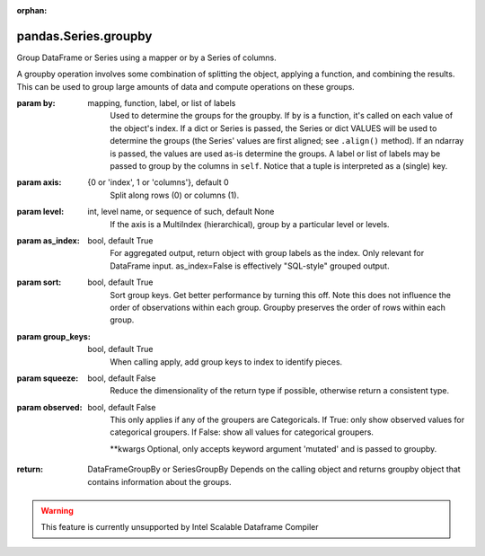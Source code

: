 .. _pandas.Series.groupby:

:orphan:

pandas.Series.groupby
*********************

Group DataFrame or Series using a mapper or by a Series of columns.

A groupby operation involves some combination of splitting the
object, applying a function, and combining the results. This can be
used to group large amounts of data and compute operations on these
groups.

:param by:
    mapping, function, label, or list of labels
        Used to determine the groups for the groupby.
        If ``by`` is a function, it's called on each value of the object's
        index. If a dict or Series is passed, the Series or dict VALUES
        will be used to determine the groups (the Series' values are first
        aligned; see ``.align()`` method). If an ndarray is passed, the
        values are used as-is determine the groups. A label or list of
        labels may be passed to group by the columns in ``self``. Notice
        that a tuple is interpreted as a (single) key.

:param axis:
    {0 or 'index', 1 or 'columns'}, default 0
        Split along rows (0) or columns (1).

:param level:
    int, level name, or sequence of such, default None
        If the axis is a MultiIndex (hierarchical), group by a particular
        level or levels.

:param as_index:
    bool, default True
        For aggregated output, return object with group labels as the
        index. Only relevant for DataFrame input. as_index=False is
        effectively "SQL-style" grouped output.

:param sort:
    bool, default True
        Sort group keys. Get better performance by turning this off.
        Note this does not influence the order of observations within each
        group. Groupby preserves the order of rows within each group.

:param group_keys:
    bool, default True
        When calling apply, add group keys to index to identify pieces.

:param squeeze:
    bool, default False
        Reduce the dimensionality of the return type if possible,
        otherwise return a consistent type.

:param observed:
    bool, default False
        This only applies if any of the groupers are Categoricals.
        If True: only show observed values for categorical groupers.
        If False: show all values for categorical groupers.

        .. versionadded:: 0.23.0

        \*\*kwargs
        Optional, only accepts keyword argument 'mutated' and is passed
        to groupby.

:return: DataFrameGroupBy or SeriesGroupBy
    Depends on the calling object and returns groupby object that
    contains information about the groups.



.. warning::
    This feature is currently unsupported by Intel Scalable Dataframe Compiler

